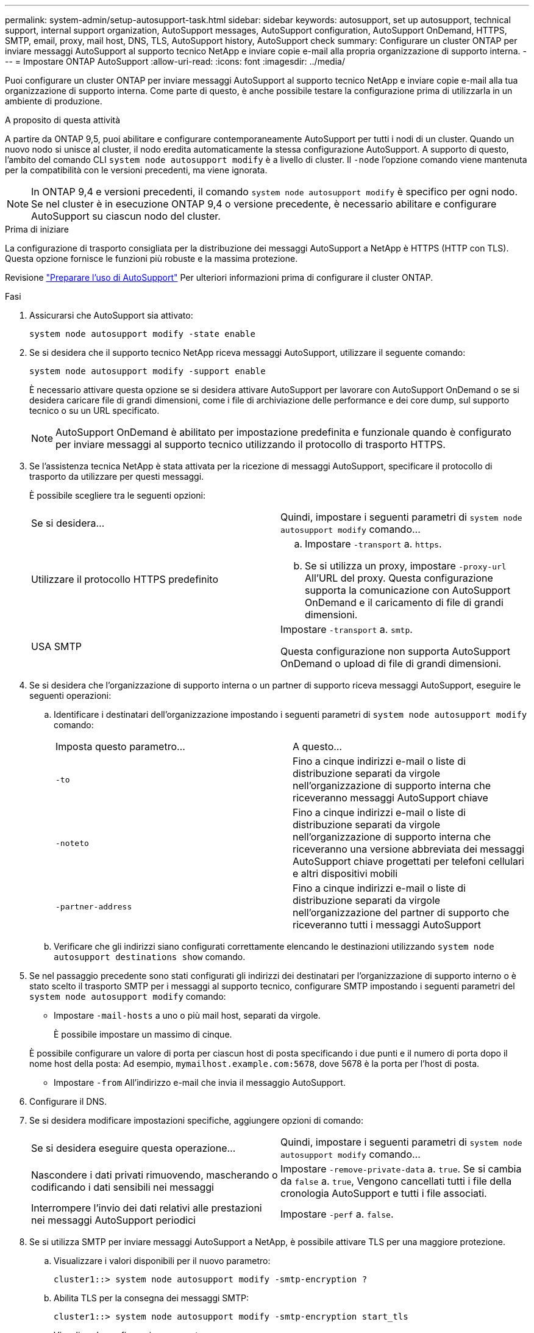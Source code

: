 ---
permalink: system-admin/setup-autosupport-task.html 
sidebar: sidebar 
keywords: autosupport, set up autosupport, technical support, internal support organization, AutoSupport messages, AutoSupport configuration, AutoSupport OnDemand, HTTPS, SMTP, email, proxy, mail host, DNS, TLS, AutoSupport history, AutoSupport check 
summary: Configurare un cluster ONTAP per inviare messaggi AutoSupport al supporto tecnico NetApp e inviare copie e-mail alla propria organizzazione di supporto interna. 
---
= Impostare ONTAP AutoSupport
:allow-uri-read: 
:icons: font
:imagesdir: ../media/


[role="lead"]
Puoi configurare un cluster ONTAP per inviare messaggi AutoSupport al supporto tecnico NetApp e inviare copie e-mail alla tua organizzazione di supporto interna. Come parte di questo, è anche possibile testare la configurazione prima di utilizzarla in un ambiente di produzione.

.A proposito di questa attività
A partire da ONTAP 9,5, puoi abilitare e configurare contemporaneamente AutoSupport per tutti i nodi di un cluster. Quando un nuovo nodo si unisce al cluster, il nodo eredita automaticamente la stessa configurazione AutoSupport. A supporto di questo, l'ambito del comando CLI `system node autosupport modify` è a livello di cluster. Il `-node` l'opzione comando viene mantenuta per la compatibilità con le versioni precedenti, ma viene ignorata.


NOTE: In ONTAP 9,4 e versioni precedenti, il comando `system node autosupport modify` è specifico per ogni nodo. Se nel cluster è in esecuzione ONTAP 9,4 o versione precedente, è necessario abilitare e configurare AutoSupport su ciascun nodo del cluster.

.Prima di iniziare
La configurazione di trasporto consigliata per la distribuzione dei messaggi AutoSupport a NetApp è HTTPS (HTTP con TLS). Questa opzione fornisce le funzioni più robuste e la massima protezione.

Revisione link:requirements-autosupport-reference.html["Preparare l'uso di AutoSupport"] Per ulteriori informazioni prima di configurare il cluster ONTAP.

.Fasi
. Assicurarsi che AutoSupport sia attivato:
+
[listing]
----
system node autosupport modify -state enable
----
. Se si desidera che il supporto tecnico NetApp riceva messaggi AutoSupport, utilizzare il seguente comando:
+
[listing]
----
system node autosupport modify -support enable
----
+
È necessario attivare questa opzione se si desidera attivare AutoSupport per lavorare con AutoSupport OnDemand o se si desidera caricare file di grandi dimensioni, come i file di archiviazione delle performance e dei core dump, sul supporto tecnico o su un URL specificato.

+

NOTE: AutoSupport OnDemand è abilitato per impostazione predefinita e funzionale quando è configurato per inviare messaggi al supporto tecnico utilizzando il protocollo di trasporto HTTPS.

. Se l'assistenza tecnica NetApp è stata attivata per la ricezione di messaggi AutoSupport, specificare il protocollo di trasporto da utilizzare per questi messaggi.
+
È possibile scegliere tra le seguenti opzioni:

+
|===


| Se si desidera... | Quindi, impostare i seguenti parametri di `system node autosupport modify` comando... 


 a| 
Utilizzare il protocollo HTTPS predefinito
 a| 
.. Impostare `-transport` a. `https`.
.. Se si utilizza un proxy, impostare `-proxy-url` All'URL del proxy. Questa configurazione supporta la comunicazione con AutoSupport OnDemand e il caricamento di file di grandi dimensioni.




 a| 
USA SMTP
 a| 
Impostare `-transport` a. `smtp`.

Questa configurazione non supporta AutoSupport OnDemand o upload di file di grandi dimensioni.

|===
. Se si desidera che l'organizzazione di supporto interna o un partner di supporto riceva messaggi AutoSupport, eseguire le seguenti operazioni:
+
.. Identificare i destinatari dell'organizzazione impostando i seguenti parametri di `system node autosupport modify` comando:
+
|===


| Imposta questo parametro... | A questo... 


 a| 
`-to`
 a| 
Fino a cinque indirizzi e-mail o liste di distribuzione separati da virgole nell'organizzazione di supporto interna che riceveranno messaggi AutoSupport chiave



 a| 
`-noteto`
 a| 
Fino a cinque indirizzi e-mail o liste di distribuzione separati da virgole nell'organizzazione di supporto interna che riceveranno una versione abbreviata dei messaggi AutoSupport chiave progettati per telefoni cellulari e altri dispositivi mobili



 a| 
`-partner-address`
 a| 
Fino a cinque indirizzi e-mail o liste di distribuzione separati da virgole nell'organizzazione del partner di supporto che riceveranno tutti i messaggi AutoSupport

|===
.. Verificare che gli indirizzi siano configurati correttamente elencando le destinazioni utilizzando `system node autosupport destinations show` comando.


. Se nel passaggio precedente sono stati configurati gli indirizzi dei destinatari per l'organizzazione di supporto interno o è stato scelto il trasporto SMTP per i messaggi al supporto tecnico, configurare SMTP impostando i seguenti parametri del `system node autosupport modify` comando:
+
** Impostare `-mail-hosts` a uno o più mail host, separati da virgole.
+
È possibile impostare un massimo di cinque.

+
È possibile configurare un valore di porta per ciascun host di posta specificando i due punti e il numero di porta dopo il nome host della posta: Ad esempio, `mymailhost.example.com:5678`, dove 5678 è la porta per l'host di posta.

** Impostare `-from` All'indirizzo e-mail che invia il messaggio AutoSupport.


. Configurare il DNS.
. Se si desidera modificare impostazioni specifiche, aggiungere opzioni di comando:
+
|===


| Se si desidera eseguire questa operazione... | Quindi, impostare i seguenti parametri di `system node autosupport modify` comando... 


 a| 
Nascondere i dati privati rimuovendo, mascherando o codificando i dati sensibili nei messaggi
 a| 
Impostare `-remove-private-data` a. `true`. Se si cambia da `false` a. `true`, Vengono cancellati tutti i file della cronologia AutoSupport e tutti i file associati.



 a| 
Interrompere l'invio dei dati relativi alle prestazioni nei messaggi AutoSupport periodici
 a| 
Impostare `-perf` a. `false`.

|===
. Se si utilizza SMTP per inviare messaggi AutoSupport a NetApp, è possibile attivare TLS per una maggiore protezione.
+
.. Visualizzare i valori disponibili per il nuovo parametro:
+
[listing]
----
cluster1::> system node autosupport modify -smtp-encryption ?
----
.. Abilita TLS per la consegna dei messaggi SMTP:
+
[listing]
----
cluster1::> system node autosupport modify -smtp-encryption start_tls
----
.. Visualizza la configurazione corrente:
+
[listing]
----
cluster1::> system node autosupport show -fields smtp-encryption
----


. Controllare la configurazione generale utilizzando `system node autosupport show` con il `-node` parametro.
. Verificare il funzionamento di AutoSupport utilizzando `system node autosupport check show` comando.
+
Se vengono segnalati problemi, utilizzare `system node autosupport check show-details` per visualizzare ulteriori informazioni.

. Verifica dell'invio e della ricezione dei messaggi AutoSupport:
+
.. Utilizzare `system node autosupport invoke` con il `-type` parametro impostato su `test`:
+
[listing]
----
cluster1::> system node autosupport invoke -type test -node node1
----
.. Conferma che NetApp sta ricevendo i tuoi messaggi AutoSupport:
+
[listing]
----
system node autosupport history show -node local
----
+
Lo stato dell'ultimo messaggio AutoSupport in uscita dovrebbe cambiare in `sent-successful` per tutte le destinazioni del protocollo appropriate.

.. Se si desidera, verificare che i messaggi AutoSupport vengano inviati all'organizzazione di supporto interna o al partner di supporto controllando l'indirizzo e-mail configurato per `-to`, `-noteto`, o. `-partner-address`  parametri di `system node autosupport modify` comando.




.Informazioni correlate
* link:../system-admin/requirements-autosupport-reference.html["Preparare l'uso di AutoSupport"]
* link:https://docs.netapp.com/us-en/ontap-cli/["Riferimento al comando ONTAP"^]

